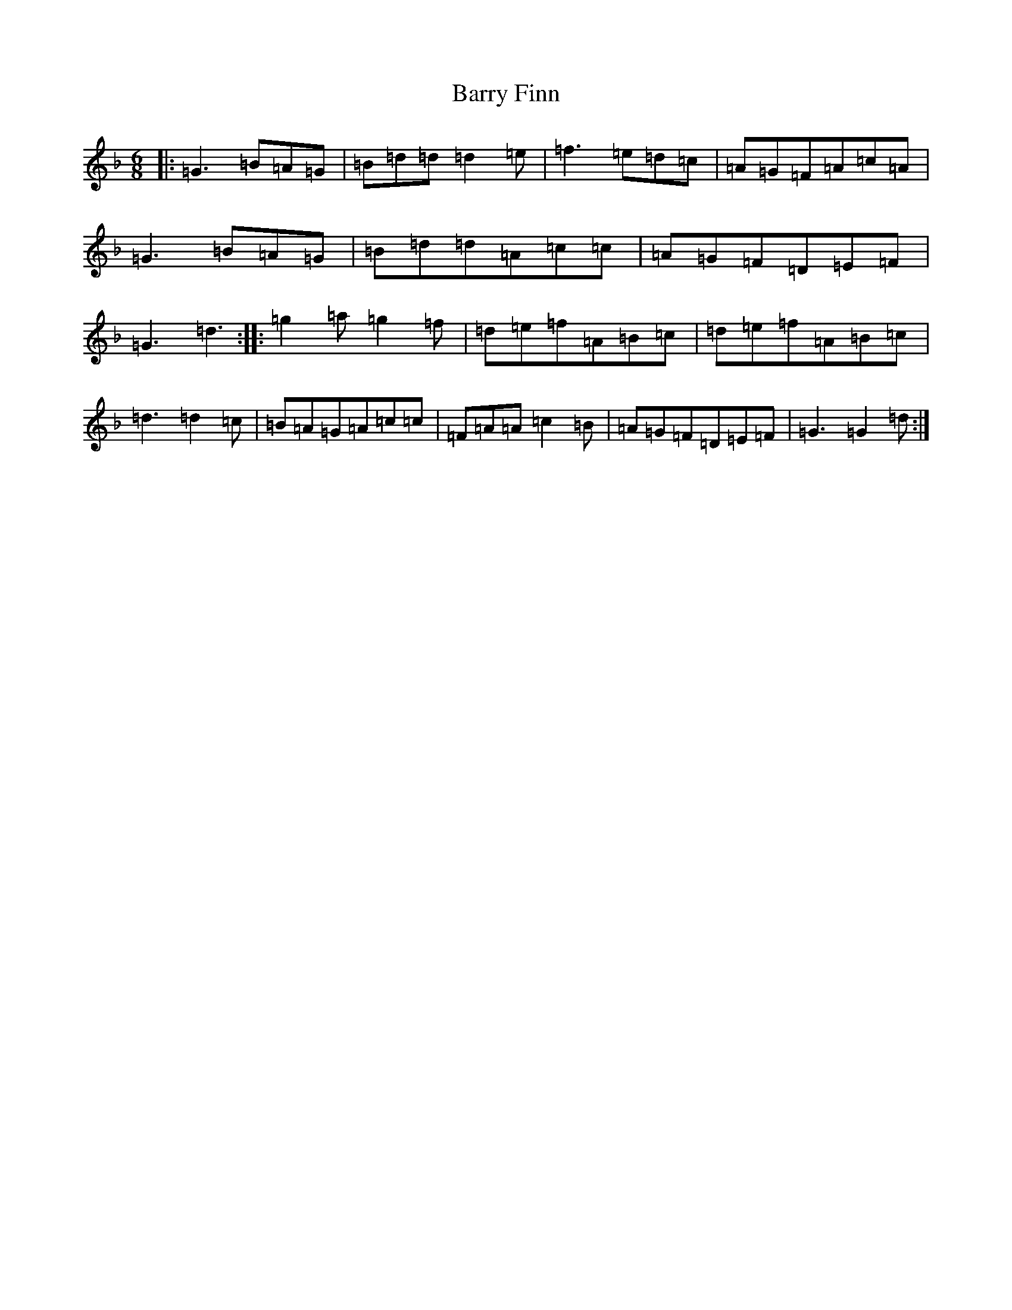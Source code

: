 X: 1505
T: Barry Finn
S: https://thesession.org/tunes/9970#setting9970
Z: D Mixolydian
R: jig
M:6/8
L:1/8
K: C Mixolydian
|:=G3=B=A=G|=B=d=d=d2=e|=f3=e=d=c|=A=G=F=A=c=A|=G3=B=A=G|=B=d=d=A=c=c|=A=G=F=D=E=F|=G3=d3:||:=g2=a=g2=f|=d=e=f=A=B=c|=d=e=f=A=B=c|=d3=d2=c|=B=A=G=A=c=c|=F=A=A=c2=B|=A=G=F=D=E=F|=G3=G2=d:|